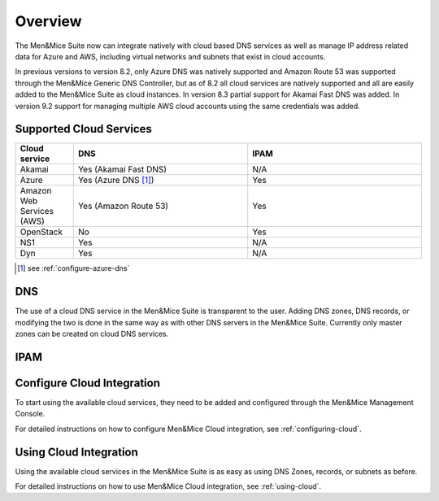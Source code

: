.. _cloud-integration:

Overview
========

The Men&Mice Suite now can integrate natively with cloud based DNS services as well as manage IP address related data for Azure and AWS, including virtual networks and subnets that exist in cloud accounts.

In previous versions to version 8.2, only Azure DNS was natively supported and Amazon Route 53 was supported through the Men&Mice Generic DNS Controller, but as of 8.2 all cloud services are natively supported and all are easily added to the Men&Mice Suite as cloud instances. In version 8.3 partial support for Akamai Fast DNS was added. In version 9.2 support for managing multiple AWS cloud accounts using the same credentials was added.

Supported Cloud Services
------------------------

.. csv-table::
  :header: "Cloud service", "DNS", "IPAM"
  :widths: 10, 30, 30

  "Akamai",	"Yes (Akamai Fast DNS)", "N/A"
  "Azure", "Yes (Azure DNS [1]_)", "Yes"
  "Amazon Web Services (AWS)", "Yes (Amazon Route 53)", "Yes"
  "OpenStack", "No", "Yes"
  "NS1", "Yes", "N/A"
  "Dyn", "Yes",	"N/A"

.. [1] see :ref:`configure-azure-dns`

DNS
---

The use of a cloud DNS service in the Men&Mice Suite is transparent to the user. Adding DNS zones, DNS records, or modifying the two is done in the same way as with other DNS servers in the Men&Mice Suite.  Currently only master zones can be created on cloud DNS services.

IPAM
----

Configure Cloud Integration
---------------------------

To start using the available cloud services, they need to be added and configured through the Men&Mice Management Console.

For detailed instructions on how to configure Men&Mice Cloud integration, see :ref:`configuring-cloud`.

Using Cloud Integration
-----------------------

Using the available cloud services in the Men&Mice Suite is as easy as using DNS Zones, records, or subnets as before.

For detailed instructions on how to use Men&Mice Cloud integration, see :ref:`using-cloud`.
